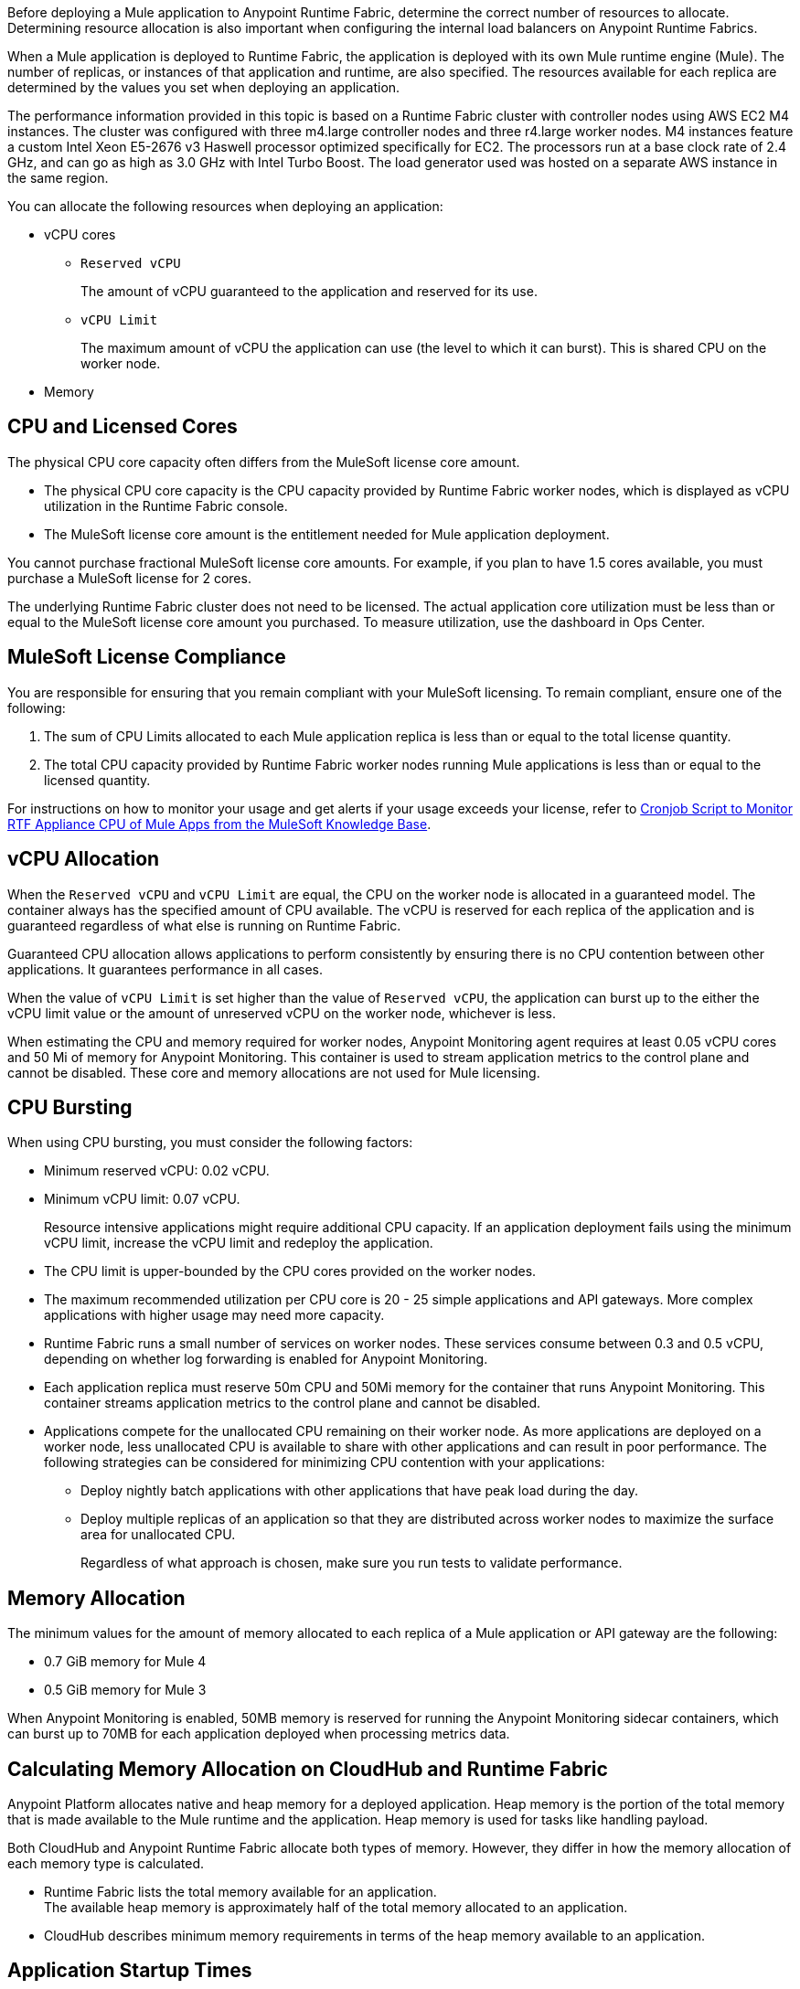 // tag::description[]
Before deploying a Mule application to Anypoint Runtime Fabric, determine the correct number of resources to allocate. Determining resource allocation is also important when configuring the internal load balancers on Anypoint Runtime Fabrics.

When a Mule application is deployed to Runtime Fabric, the application is deployed with its own Mule runtime engine (Mule). The number of replicas, or instances of that application and runtime, are also specified. The resources available for each replica are determined by the values you set when deploying an application.

The performance information provided in this topic is based on a Runtime Fabric cluster with controller nodes using AWS EC2 M4 instances. The cluster was configured with three m4.large controller nodes and three r4.large worker nodes. M4 instances feature a custom Intel Xeon E5-2676 v3 Haswell processor optimized specifically for EC2. The processors run at a base clock rate of 2.4 GHz, and can go as high as 3.0 GHz with Intel Turbo Boost. The load generator used was hosted on a separate AWS instance in the same region.

You can allocate the following resources when deploying an application:

* vCPU cores
** `Reserved vCPU`
+
The amount of vCPU guaranteed to the application and reserved for its use.
** `vCPU Limit`
+
The maximum amount of vCPU the application can use (the level to which it can burst). This is shared CPU on the worker node.

* Memory
// end::description[]
// tag::cpuLicensedCores[]

== CPU and Licensed Cores

The physical CPU core capacity often differs from the MuleSoft license core amount.

* The physical CPU core capacity is the CPU capacity provided by Runtime Fabric worker nodes, which is displayed as vCPU utilization in the Runtime Fabric console.
* The MuleSoft license core amount is the entitlement needed for Mule application deployment.

You cannot purchase fractional MuleSoft license core amounts. For example, if you plan to have 1.5 cores available, you must purchase a MuleSoft license for 2 cores.

The underlying Runtime Fabric cluster does not need to be licensed. The actual application core utilization must be less than or equal to the MuleSoft license core amount you purchased. To measure utilization, use the dashboard in Ops Center.
// end::cpuLicensedCores[]
// tag::licenseCompliance[]

== MuleSoft License Compliance

You are responsible for ensuring that you remain compliant with your MuleSoft licensing. To remain compliant, ensure one of the following:

. The sum of CPU Limits allocated to each Mule application replica is less than or equal to the total license quantity.
. The total CPU capacity provided by Runtime Fabric worker nodes running Mule applications is less than or equal to the licensed quantity.

// tag::instructionsMonitor[]
For instructions on how to monitor your usage and get alerts if your usage exceeds your license, refer to https://help.mulesoft.com/s/article/Cronjob-Script-to-Monitor-RTF-Appliance-CPU-of-Mule-Apps[Cronjob Script to Monitor RTF Appliance CPU of Mule Apps from the MuleSoft Knowledge Base].
// end::instructionsMonitor[]

// end::licenseCompliance[]
// tag::vcpuAllocation[]

== vCPU Allocation

When the `Reserved vCPU` and `vCPU Limit` are equal, the CPU on the worker node is allocated in a guaranteed model. The container always has the specified amount of CPU available. The vCPU is reserved for each replica of the application and is guaranteed regardless of what else is running on Runtime Fabric.

Guaranteed CPU allocation allows applications to perform consistently by ensuring there is no CPU contention between other applications. It guarantees performance in all cases.

When the value of `vCPU Limit` is set higher than the value of `Reserved vCPU`, the application can burst up to the either the vCPU limit value or the amount of unreserved vCPU on the worker node, whichever is less.

When estimating the CPU and memory required for worker nodes, Anypoint Monitoring agent requires at least 0.05 vCPU cores and 50 Mi of memory for Anypoint Monitoring. This container is used to stream application metrics to the control plane and cannot be disabled. These core and memory allocations are not used for Mule licensing.
// end::vcpuAllocation[]
// tag::cpuBursting[]

== CPU Bursting

When using CPU bursting, you must consider the following factors:

* Minimum reserved vCPU: 0.02 vCPU.
* Minimum vCPU limit: 0.07 vCPU.
+
Resource intensive applications might require additional CPU capacity. If an application deployment fails using the minimum vCPU limit, increase the vCPU limit and redeploy the application.
* The CPU limit is upper-bounded by the CPU cores provided on the worker nodes.
* The maximum recommended utilization per CPU core is 20 - 25 simple applications and API gateways. More complex applications with higher usage may need more capacity.
* Runtime Fabric runs a small number of services on worker nodes. These services consume between 0.3 and 0.5 vCPU, depending on whether log forwarding is enabled for Anypoint Monitoring.
* Each application replica must reserve 50m CPU and 50Mi memory for the container that runs Anypoint Monitoring. This container streams application metrics to the control plane and cannot be disabled.
* Applications compete for the unallocated CPU remaining on their worker node. As more applications are deployed on a worker node, less unallocated CPU is available to share with other applications and can result in poor performance. The following strategies can be considered for minimizing CPU contention with your applications:
** Deploy nightly batch applications with other applications that have peak load during the day.
** Deploy multiple replicas of an application so that they are distributed across worker nodes to maximize the surface area for unallocated CPU.
+
Regardless of what approach is chosen, make sure you run tests to validate performance.
// end::cpuBursting[]
// tag::memoryAllocation[]

== Memory Allocation

The minimum values for the amount of memory allocated to each replica of a Mule application or API gateway are the following:

* 0.7 GiB memory for Mule 4
* 0.5 GiB memory for Mule 3

When Anypoint Monitoring is enabled, 50MB memory is reserved for running the Anypoint Monitoring sidecar containers, which can burst up to 70MB for each application deployed when processing metrics data.
// end::memoryAllocation[]
// tag::calculatingMemory[]

== Calculating Memory Allocation on CloudHub and Runtime Fabric

Anypoint Platform allocates native and heap memory for a deployed application. Heap memory is the portion of the total memory that is made available to the Mule runtime and the application. Heap memory is used for tasks like handling payload.

Both CloudHub and Anypoint Runtime Fabric allocate both types of memory. However, they differ in how the memory allocation of each memory type is calculated.

* Runtime Fabric lists the total memory available for an application. +
The available heap memory is approximately half of the total memory allocated to an application.
* CloudHub describes minimum memory requirements in terms of the heap memory available to an application.
// end::calculatingMemory[]
// tag::startupTimes[]

== Application Startup Times

The startup time for a Mule application is correlated to the total number of vCPU cores the application has access to. The following lists approximate startup times for a simple Mule proxy application performing processing on a payload:

[%header,cols="2*a"]
|===
| vCPU Cores | Approximate Startup Time
| `1.00` | Less than 1 minute
| `0.50` | Under 2 minutes
| `0.10` | 6 to 8 minutes
| `0.07` | 10 to 14 minutes
|===
// end::startupTimes[]
// tag::applicationPerformance[]

== Application Performance

The resources allocated to your Mule application determine the application's performance. The following table lists approximate values for throughput based on the total number of vCPU cores allocated for a single Mule application performing simple processing on a 10-KB payload:

[%header,cols="3*a"]
|===
| vCPU Cores | Concurrent Connections | Avg Response Time (ms)
| `1.00` | 10 | 15
| `0.50` | 5 | 15
| `0.10` | 1 | 25
| `0.07` | 1 | 78
|===

[NOTE]
Run performance and load testing on your Mule applications to determine the number of resources to allocate.

// end::applicationPerformance[]
// tag::loadBalancerMemoryAllocation[]

== Internal Load Balancer Memory Allocation

Internal load balancer memory requirements are impacted by the number of threads, response time latency, and message sizes. Use the following guidelines when allocating memory:

* .5 GB (Default): For fewer than 500 simultaneous active connections.
* 1.5 GB (Large): For one or both of the following scenarios:

** 500 or more simultaneous active connections.
** Security policies are enabled.

[NOTE]
These are general guidelines, and individual environments might require adjustments.

// end::loadBalancerMemoryAllocation[]
// tag::internalLoadBalancer[]

== Internal Load Balancer

Inbound traffic is processed using an internal load balancer managed by Anypoint Runtime Fabric. Because this load balancer is responsible for TLS termination, the number of resources required scales based on the number of incoming connections and the average payload size for each request.

Performance test results are based on an Runtime Fabric cluster with controller nodes using AWS EC2 M4 instances. The cluster was configured with three m4.large controller nodes and three r4.large worker nodes. The load generator used in the performance test was hosted on a separate AWS instance in the same region. The M4 instances featured a custom Intel Xeon E5-2676 v3 Haswell processor optimized specifically for EC2, which ran at a base clock rate of 2.4 GHz. Using Intel Turbo Boost increased the clock rate to go as high as 3.0 GHz.

A load generator based on C++, which has better efficiency in SSL connections was used to yield the maximum throughput.

The following table summarizes the approximate requests (averaging 10 KB) that can be served with a single replica of the internal load balancer, based on the number of CPU cores. In most cases, Elliptical Curve Digital Signature Algorithm (ECDSA) provides double the performance of a 2K RSA key. Supported curves are secp521r1 (P-521), secp384r1 (P-384), and secp256r1, also known as prime256v1 (P-256).

[%header,cols="4*a"]
|===
| Key Type | CPU | TLS Without Connection Reuse | TLS with Connection Reuse
| RSA 2K  | 0.25 | 94 msg/sec | 1100 msg/sec
| RSA 2K | 0.5 | 189 msg/sec | 2250 msg/sec
| RSA 2K | 1 | 380 msg/sec | 4000 msg/sec
| RSA 4K* | 0.25 | 14 msg/sec | 1048 msg/sec
| RSA 4K* | 0.5 | 30 msg/sec | 2087 msg/sec
| RSA 4K* | 1 | 59 msg/sec | 3700 msg/sec
| ECDSA P-256 | 0.25 | 234 msg/sec | 1150 msg/sec
| ECDSA P-256 | 0.5 | 451 msg/sec | 2257 msg/sec
| ECDSA P-256 | 1 | 860 msg/sec | 4100 msg/sec
|===

*Doubling the RSA key length degrades performance by at least a factor of 6.

[NOTE]
The internal load balancer runs on the controller VMs of Runtime Fabric. Size the VMs based on the amount and type of inbound traffic. You can allocate only half of the available CPU cores on each VM to the internal load balancer.

// end::internalLoadBalancer[]
// tag::cpuKeysCertificates[]

== CPU Requirements for Keys and Certificates

Ensure that you allocate enough CPU resources to support a minmum of 10 PEM/P12 or 8 JKS/JCEKS certificates. The number of recommended cores are:

[%header,cols="3*a"]
|===
| Cores | PEM/P12 | JKS/JCEKS
| 0.25  | 8 | 2
| 0.5 | 10 | 4
| 0.75 | 10 | 6
| \<= 1 | 10 | 8
|===
// end::cpuKeysCertificates[]
// tag::keyTypes[]

== Key Types

RSA keys are the most common type of keys. RSA keys of 2K length offer the best compromise between security and performance.
[NOTE]
RSA keys larger than 2K protect against brute force cracking and are appropriate for certificates that have expirations of many years. However, whenever key length is doubled, for example, from 2k to 4k, performance is reduced by a factor greater than 6.

ECDSA keys are also supported. In most cases, ECDSA doubles the performance of a 2K RSA key. Supported curves are:

* secp521r1 (P-521)
* secp384r1 (P-384)
* secp256r1 (also known as prime256v1 (P-256))
// end::keyTypes[]
